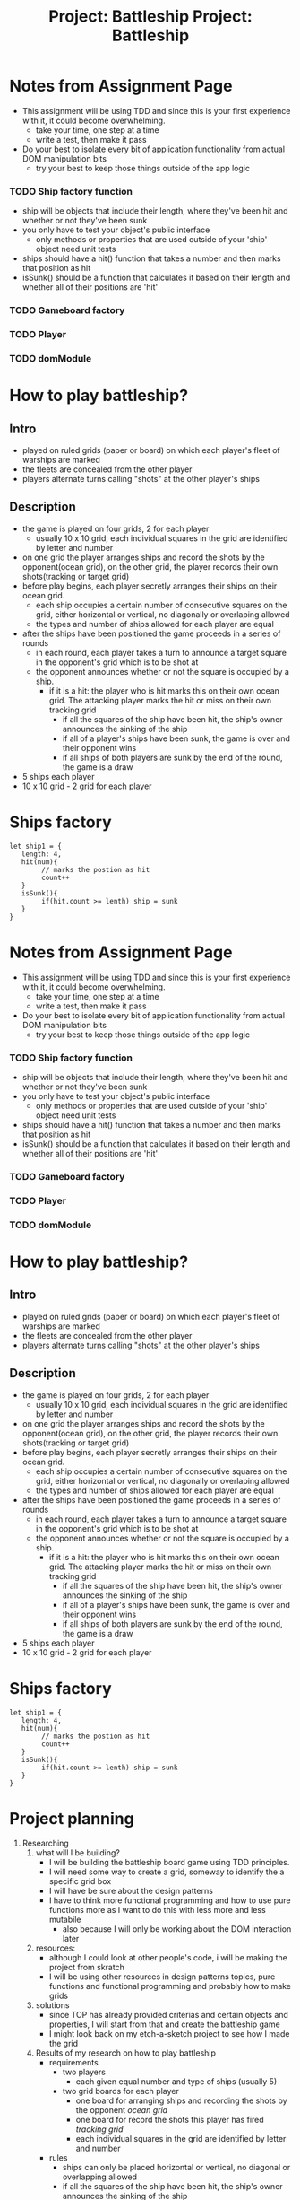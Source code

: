 #+title: Project: Battleship
#+startup: overview

* Notes from Assignment Page
- This assignment will be using TDD and since this is your first experience with it, it could become overwhelming.
  - take your time, one step at a time
  - write a test, then make it pass
- Do your best to isolate every bit of application functionality from actual DOM manipulation bits
  - try your best to keep those things outside of the app logic
*** TODO Ship factory function
- ship will be objects that include their length, where they've been hit and whether or not they've been sunk
- you only have to test your object's public interface
  - only methods or properties that are used outside of your 'ship' object need unit tests
- ships should have a hit() function that takes a number and then marks that position as hit
- isSunk() should be a function that calculates it based on their length and whether all of their positions are 'hit'
*** TODO Gameboard factory
*** TODO Player
*** TODO domModule
* How to play battleship?
** Intro
- played on ruled grids (paper or board) on which each player's fleet of warships are marked
- the fleets are concealed from the other player
- players alternate turns calling "shots" at the other player's ships
** Description
- the game is played on four grids, 2 for each player
  - usually 10 x 10 grid, each individual squares in the grid are identified by letter and number
- on one grid the player arranges ships and record the shots by the opponent(ocean grid), on the other grid, the player records their own shots(tracking or target grid)
- before play begins, each player secretly arranges their ships on their ocean grid.
  - each ship occupies a certain number of consecutive squares on the grid, either horizontal or vertical, no diagonally or overlaping allowed
  - the types and number of ships allowed for each player are equal
- after the ships have been positioned the game proceeds in a series of rounds
  - in each round, each player takes a turn to announce a target square in the opponent's grid which is to be shot at
  - the opponent announces whether or not the square is occupied by a ship.
    - if it is a hit: the player who is hit marks this on their own ocean grid. The attacking player marks the hit or miss on their own tracking grid
      - if all the squares of the ship have been hit, the ship's owner announces the sinking of the ship
      - if all of a player's ships have been sunk, the game is over and their opponent wins
      - if all ships of both players are sunk by the end of the round, the game is a draw

- 5 ships each player
- 10 x 10 grid - 2 grid for each player
* Ships factory
#+begin_example
let ship1 = {
   length: 4,
   hit(num){
        // marks the postion as hit
        count++
   }
   isSunk(){
        if(hit.count >= lenth) ship = sunk
   }
}
#+end_example


#+title: Project: Battleship
#+startup: overview

* Notes from Assignment Page
- This assignment will be using TDD and since this is your first experience with it, it could become overwhelming.
  - take your time, one step at a time
  - write a test, then make it pass
- Do your best to isolate every bit of application functionality from actual DOM manipulation bits
  - try your best to keep those things outside of the app logic
*** TODO Ship factory function
- ship will be objects that include their length, where they've been hit and whether or not they've been sunk
- you only have to test your object's public interface
  - only methods or properties that are used outside of your 'ship' object need unit tests
- ships should have a hit() function that takes a number and then marks that position as hit
- isSunk() should be a function that calculates it based on their length and whether all of their positions are 'hit'
*** TODO Gameboard factory
*** TODO Player
*** TODO domModule
* How to play battleship?
** Intro
- played on ruled grids (paper or board) on which each player's fleet of warships are marked
- the fleets are concealed from the other player
- players alternate turns calling "shots" at the other player's ships
** Description
- the game is played on four grids, 2 for each player
  - usually 10 x 10 grid, each individual squares in the grid are identified by letter and number
- on one grid the player arranges ships and record the shots by the opponent(ocean grid), on the other grid, the player records their own shots(tracking or target grid)
- before play begins, each player secretly arranges their ships on their ocean grid.
  - each ship occupies a certain number of consecutive squares on the grid, either horizontal or vertical, no diagonally or overlaping allowed
  - the types and number of ships allowed for each player are equal
- after the ships have been positioned the game proceeds in a series of rounds
  - in each round, each player takes a turn to announce a target square in the opponent's grid which is to be shot at
  - the opponent announces whether or not the square is occupied by a ship.
    - if it is a hit: the player who is hit marks this on their own ocean grid. The attacking player marks the hit or miss on their own tracking grid
      - if all the squares of the ship have been hit, the ship's owner announces the sinking of the ship
      - if all of a player's ships have been sunk, the game is over and their opponent wins
      - if all ships of both players are sunk by the end of the round, the game is a draw

- 5 ships each player
- 10 x 10 grid - 2 grid for each player
* Ships factory
#+begin_example
let ship1 = {
   length: 4,
   hit(num){
        // marks the postion as hit
        count++
   }
   isSunk(){
        if(hit.count >= lenth) ship = sunk
   }
}
#+end_example


* Project planning
1. Researching
   1. what will I be building?
      - I will be building the battleship board game using TDD principles.
      - I will need some way to create a grid, someway to identify the a specific grid box
      - I will have be sure about the design patterns
      - I have to think more functional programming and how to use pure functions more as I want to do this with less more and less mutabile
        - also because I will only be working about the DOM interaction later
   2. resources:
      - although I could look at other people's code, i will be making the project from skratch
      - I will be using other resources in design patterns topics, pure functions and functional programming and probably how to make grids
   3. solutions
      - since TOP has already provided criterias and certain objects and properties, I will start from that and create the battleship game
      - I might look back on my etch-a-sketch project to see how I made the grid
   4. Results of my research on how to play battleship
      - requirements
        - two players
          - each given equal number and type of ships (usually 5)
        - two grid boards for each player
          - one board for arranging ships and recording the shots by the opponent /ocean grid/
          - one board for record the shots this player has fired /tracking grid/
          - each individual squares in the grid are identified by letter and number
      - rules
        - ships can only be placed horizontal or vertical, no diagonal or overlapping allowed
        - if all the squares of the ship have been hit, the ship's owner announces the sinking of the ship
        - if all of a player's ships have been sunk, the game is over and their opponent wins
        - if all ships of both players are sunk by the end of the round, the game is a draw
      - gameplay
        1. each player secretly arranges their ships on their ocean grid
        2. the game proceeds in a series of rounds: in each round, each player takes a turn to announce a target square in the opponent's grid which is to be shot at
        3. the opponent announces whether or not the square is occupied by a ship.
           - if it is a hit: the player who is hit marks this on their own ocean grid.
           - the attacking player marks the hit or miss on their own tracking grid
        4. round continues until game ends by victory or draw
2. Planning
   1. outline
      1. when the page is loaded, two grid are shown both have 5 ships of random size put on them
         - the player has the option to change the coordinates of the ships on their grid to other legal spots
           - there would be some kind of object or array that has all the legal coordinates and all of its elements would have the drag and drop function
           - the array would have to be refreshed when the ships are moved however
      2. when the start button is clicked, the 2nd grid hides, and the computer's choices are hidden
         - the start button also triggers the create random grid function for the computer
      3. when the game  begins the players ships opacity change to indicate that they can't be interacted with anymore
      4. the player starts by clicking on the other players grid
         - it would become red if it is the coordinate of a ship or black if empty
      5. the computer would continue to the next round
         - if the computer gets the right ship, it would aim to get something that is horizontal or vertical to it
      6. the game would continue until either the player loses, wins or draws, all of which would be detected by the js
      7. when the game ends, it would have a game end screen for a few seconds and exit, waiting for the next play action
   2. one pager
    #+begin_comment
    Project: Battleship

    I will be create the classic board game Battleship. I will be making it very similarly to the linked website in the Odin project page.

    When the page loads, the player would see two boards. One would indicate that it is the players and the other would say computer. As by the rules, the player would see 5 ships that have been randomly placed across their board. They have the option to move the pieces around if they so wish. They don't have access to the computer grid. The play button would start the game. When it is clicked, it would randomize the coordinates of the ship.

    When they begin the game, the ship coordinates would become static and the pc grid would be hidden and its ships would be randomly placed. The player now sees two boards. They would no longer be able to interact with their own ships. The other grid would be empty, until they click on some square. If the square was the coordinate of a ship, the square would turn red else it would change to black.

    The turn would pass to the computer who would randomly pick a coordinate on the player side. The turn is then passed to the player and so on until one of the end options happens. In which case, the winner or draw would be announced. There would then be the option to restart game.

    If the player decides to start a new game, the start game button would take them to the first screen. The start new game and start game do different things.
    #+end_comment





** Queue
- [X] research how to play battleship
- [ ] top notes in modeling section
- [ ]
